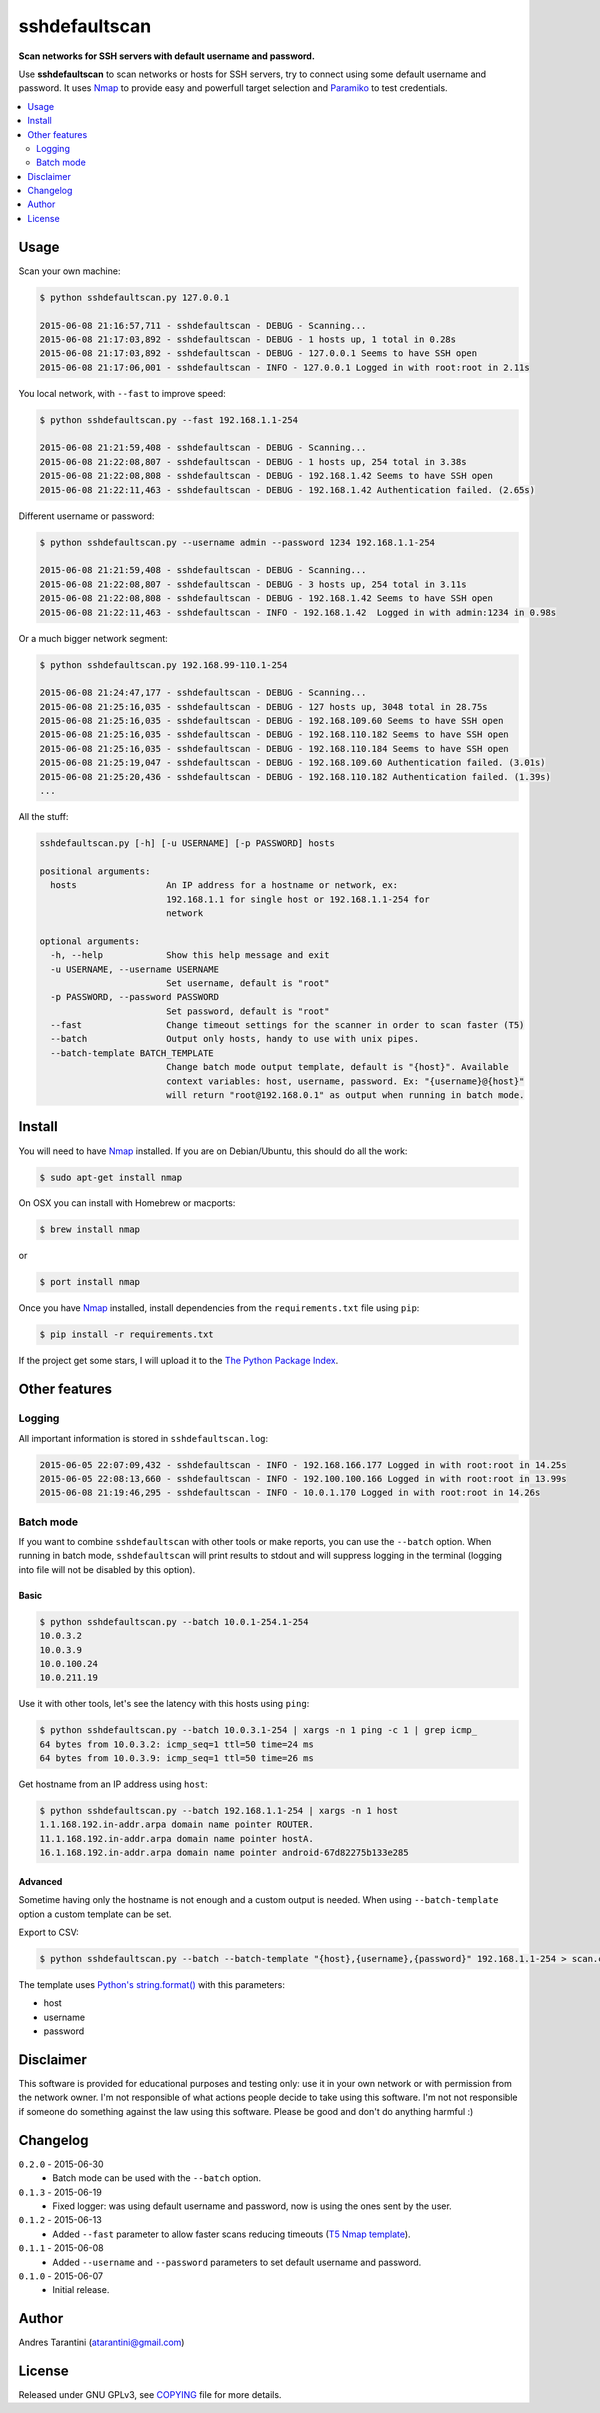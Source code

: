==============
sshdefaultscan
==============

**Scan networks for SSH servers with default username and password.**

Use **sshdefaultscan** to scan networks or hosts for SSH servers, try to connect
using some default username and password. It uses `Nmap`_ to provide easy and
powerfull target selection and `Paramiko`_ to test credentials.

.. contents::
    :local:
    :depth: 2
    :backlinks: none

Usage
-----

Scan your own machine:

.. code-block:: bash

    $ python sshdefaultscan.py 127.0.0.1

    2015-06-08 21:16:57,711 - sshdefaultscan - DEBUG - Scanning...
    2015-06-08 21:17:03,892 - sshdefaultscan - DEBUG - 1 hosts up, 1 total in 0.28s
    2015-06-08 21:17:03,892 - sshdefaultscan - DEBUG - 127.0.0.1 Seems to have SSH open
    2015-06-08 21:17:06,001 - sshdefaultscan - INFO - 127.0.0.1 Logged in with root:root in 2.11s

You local network, with ``--fast`` to improve speed:

.. code-block:: bash

    $ python sshdefaultscan.py --fast 192.168.1.1-254

    2015-06-08 21:21:59,408 - sshdefaultscan - DEBUG - Scanning...
    2015-06-08 21:22:08,807 - sshdefaultscan - DEBUG - 1 hosts up, 254 total in 3.38s
    2015-06-08 21:22:08,808 - sshdefaultscan - DEBUG - 192.168.1.42 Seems to have SSH open
    2015-06-08 21:22:11,463 - sshdefaultscan - DEBUG - 192.168.1.42 Authentication failed. (2.65s)

Different username or password:

.. code-block:: bash

    $ python sshdefaultscan.py --username admin --password 1234 192.168.1.1-254

    2015-06-08 21:21:59,408 - sshdefaultscan - DEBUG - Scanning...
    2015-06-08 21:22:08,807 - sshdefaultscan - DEBUG - 3 hosts up, 254 total in 3.11s
    2015-06-08 21:22:08,808 - sshdefaultscan - DEBUG - 192.168.1.42 Seems to have SSH open
    2015-06-08 21:22:11,463 - sshdefaultscan - INFO - 192.168.1.42  Logged in with admin:1234 in 0.98s

Or a much bigger network segment:

.. code-block:: bash

    $ python sshdefaultscan.py 192.168.99-110.1-254

    2015-06-08 21:24:47,177 - sshdefaultscan - DEBUG - Scanning...
    2015-06-08 21:25:16,035 - sshdefaultscan - DEBUG - 127 hosts up, 3048 total in 28.75s
    2015-06-08 21:25:16,035 - sshdefaultscan - DEBUG - 192.168.109.60 Seems to have SSH open
    2015-06-08 21:25:16,035 - sshdefaultscan - DEBUG - 192.168.110.182 Seems to have SSH open
    2015-06-08 21:25:16,035 - sshdefaultscan - DEBUG - 192.168.110.184 Seems to have SSH open
    2015-06-08 21:25:19,047 - sshdefaultscan - DEBUG - 192.168.109.60 Authentication failed. (3.01s)
    2015-06-08 21:25:20,436 - sshdefaultscan - DEBUG - 192.168.110.182 Authentication failed. (1.39s)
    ...

All the stuff:

.. code-block:: bash

    sshdefaultscan.py [-h] [-u USERNAME] [-p PASSWORD] hosts

    positional arguments:
      hosts                 An IP address for a hostname or network, ex:
                            192.168.1.1 for single host or 192.168.1.1-254 for
                            network

    optional arguments:
      -h, --help            Show this help message and exit
      -u USERNAME, --username USERNAME
                            Set username, default is "root"
      -p PASSWORD, --password PASSWORD
                            Set password, default is "root"
      --fast                Change timeout settings for the scanner in order to scan faster (T5)
      --batch               Output only hosts, handy to use with unix pipes.
      --batch-template BATCH_TEMPLATE
                            Change batch mode output template, default is "{host}". Available
                            context variables: host, username, password. Ex: "{username}@{host}"
                            will return "root@192.168.0.1" as output when running in batch mode.


Install
-------

You will need to have `Nmap`_ installed. If you are on Debian/Ubuntu, this should
do all the work:

.. code-block:: bash

    $ sudo apt-get install nmap

On OSX you can install with Homebrew or macports:

.. code-block:: bash

    $ brew install nmap

or

.. code-block:: bash

    $ port install nmap

Once you have `Nmap`_ installed, install dependencies from the ``requirements.txt``
file using ``pip``:

.. code-block:: bash

    $ pip install -r requirements.txt

If the project get some stars, I will upload it to the `The Python Package Index`_.


Other features
--------------

Logging
^^^^^^^

All important information is stored in ``sshdefaultscan.log``:

.. code-block:: bash

    2015-06-05 22:07:09,432 - sshdefaultscan - INFO - 192.168.166.177 Logged in with root:root in 14.25s
    2015-06-05 22:08:13,660 - sshdefaultscan - INFO - 192.100.100.166 Logged in with root:root in 13.99s
    2015-06-08 21:19:46,295 - sshdefaultscan - INFO - 10.0.1.170 Logged in with root:root in 14.26s

Batch mode
^^^^^^^^^^

If you want to combine ``sshdefaultscan`` with other tools or make reports, you
can use the ``--batch`` option. When running in batch mode, ``sshdefaultscan``
will print results to stdout and will suppress logging in the terminal (logging
into file will not be disabled by this option).

Basic
"""""

.. code-block:: bash

    $ python sshdefaultscan.py --batch 10.0.1-254.1-254
    10.0.3.2
    10.0.3.9
    10.0.100.24
    10.0.211.19

Use it with other tools, let's see the latency with this hosts using ``ping``:

.. code-block:: bash

    $ python sshdefaultscan.py --batch 10.0.3.1-254 | xargs -n 1 ping -c 1 | grep icmp_
    64 bytes from 10.0.3.2: icmp_seq=1 ttl=50 time=24 ms
    64 bytes from 10.0.3.9: icmp_seq=1 ttl=50 time=26 ms

Get hostname from an IP address using ``host``:

.. code-block:: bash

    $ python sshdefaultscan.py --batch 192.168.1.1-254 | xargs -n 1 host
    1.1.168.192.in-addr.arpa domain name pointer ROUTER.
    11.1.168.192.in-addr.arpa domain name pointer hostA.
    16.1.168.192.in-addr.arpa domain name pointer android-67d82275b133e285

Advanced
""""""""

Sometime having only the hostname is not enough and a custom output is needed. When
using ``--batch-template`` option a custom template can be set.

Export to CSV:

.. code-block:: bash

    $ python sshdefaultscan.py --batch --batch-template "{host},{username},{password}" 192.168.1.1-254 > scan.csv

The template uses `Python's string.format() <https://docs.python.org/2/library/string.html#formatstrings>`_ with
this parameters:

* host
* username
* password


Disclaimer
----------

This software is provided for educational purposes and testing only: use it in
your own network or with permission from the network owner. I'm not responsible
of what actions people decide to take using this software. I'm not not responsible
if someone do something against the law using this software. Please be good and
don't do anything harmful :)


Changelog
---------

``0.2.0`` - 2015-06-30
    * Batch mode can be used with the ``--batch`` option.

``0.1.3`` - 2015-06-19
    * Fixed logger: was using default username and password, now is using the ones sent by the user.

``0.1.2`` - 2015-06-13
    * Added ``--fast`` parameter to allow faster scans reducing timeouts (`T5 Nmap template <http://nmap.org/book/man-performance.html>`_).

``0.1.1`` - 2015-06-08
    * Added ``--username`` and ``--password`` parameters to set default username and password.

``0.1.0`` - 2015-06-07
    * Initial release.


Author
------

Andres Tarantini (atarantini@gmail.com)


License
-------

Released under GNU GPLv3, see `COPYING <https://github.com/atarantini/sshdefaultscan/blob/master/COPYING>`_ file for more details.

.. _Nmap: http://nmap.org/
.. _Paramiko: http://www.paramiko.org/
.. _`The Python Package Index`: https://pypi.python.org/pypi
